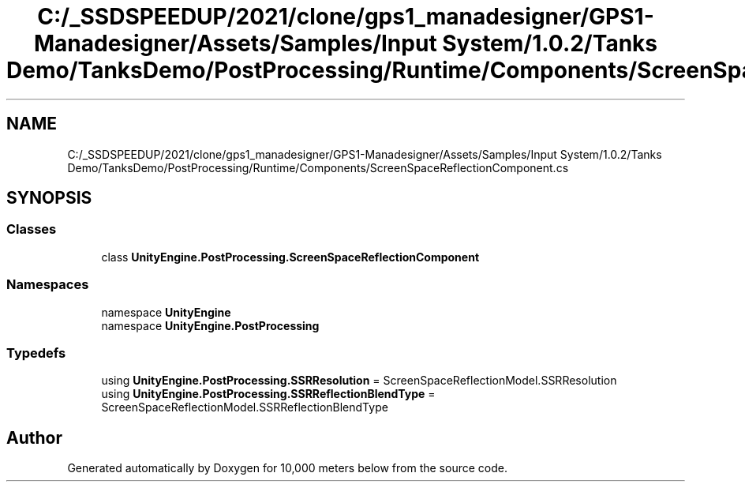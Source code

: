 .TH "C:/_SSDSPEEDUP/2021/clone/gps1_manadesigner/GPS1-Manadesigner/Assets/Samples/Input System/1.0.2/Tanks Demo/TanksDemo/PostProcessing/Runtime/Components/ScreenSpaceReflectionComponent.cs" 3 "Sun Dec 12 2021" "10,000 meters below" \" -*- nroff -*-
.ad l
.nh
.SH NAME
C:/_SSDSPEEDUP/2021/clone/gps1_manadesigner/GPS1-Manadesigner/Assets/Samples/Input System/1.0.2/Tanks Demo/TanksDemo/PostProcessing/Runtime/Components/ScreenSpaceReflectionComponent.cs
.SH SYNOPSIS
.br
.PP
.SS "Classes"

.in +1c
.ti -1c
.RI "class \fBUnityEngine\&.PostProcessing\&.ScreenSpaceReflectionComponent\fP"
.br
.in -1c
.SS "Namespaces"

.in +1c
.ti -1c
.RI "namespace \fBUnityEngine\fP"
.br
.ti -1c
.RI "namespace \fBUnityEngine\&.PostProcessing\fP"
.br
.in -1c
.SS "Typedefs"

.in +1c
.ti -1c
.RI "using \fBUnityEngine\&.PostProcessing\&.SSRResolution\fP = ScreenSpaceReflectionModel\&.SSRResolution"
.br
.ti -1c
.RI "using \fBUnityEngine\&.PostProcessing\&.SSRReflectionBlendType\fP = ScreenSpaceReflectionModel\&.SSRReflectionBlendType"
.br
.in -1c
.SH "Author"
.PP 
Generated automatically by Doxygen for 10,000 meters below from the source code\&.

